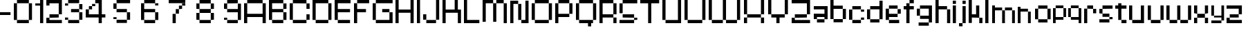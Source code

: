 SplineFontDB: 3.2
FontName: db-pixel
FullName: db-pixel
FamilyName: db-pixel
Weight: Regular
Copyright: Copyright (c) 2025, Daan Blom
UComments: "2025-2-25: Created with FontForge (http://fontforge.org)"
Version: 001.000
ItalicAngle: 0
UnderlinePosition: -100
UnderlineWidth: 50
Ascent: 800
Descent: 200
InvalidEm: 0
LayerCount: 4
Layer: 0 0 "Back" 1
Layer: 1 0 "Fore" 0
Layer: 2 0 "Back 2" 1
Layer: 3 0 "Back 3" 1
XUID: [1021 431 -2077390932 1742003]
StyleMap: 0x0000
FSType: 0
OS2Version: 0
OS2_WeightWidthSlopeOnly: 0
OS2_UseTypoMetrics: 1
CreationTime: 1740490270
ModificationTime: 1740936410
OS2TypoAscent: 0
OS2TypoAOffset: 1
OS2TypoDescent: 0
OS2TypoDOffset: 1
OS2TypoLinegap: 90
OS2WinAscent: 0
OS2WinAOffset: 1
OS2WinDescent: 0
OS2WinDOffset: 1
HheadAscent: 0
HheadAOffset: 1
HheadDescent: 0
HheadDOffset: 1
OS2Vendor: 'PfEd'
MarkAttachClasses: 1
DEI: 91125
Encoding: ISO8859-1
UnicodeInterp: none
NameList: AGL For New Fonts
DisplaySize: -48
AntiAlias: 1
FitToEm: 0
WinInfo: 0 77 23
BeginPrivate: 0
EndPrivate
BeginChars: 256 65

StartChar: a
Encoding: 97 97 0
Width: 607
Flags: W
HStem: 1.84277 118.38<114.612 385.815> 120.223 198.579<0 114.611> 200.422 118.38<114.611 385.816> 484.789 118.381<0 385.816>
VStem: 0 114.611<120.223 200.422> 385.816 114.609<120.286 200.422 318.802 484.789 603.17 603.231>
LayerCount: 4
Fore
SplineSet
385.81640625 603.231445312 m 1x3c
 500.42578125 603.231445312 l 1
 500.42578125 120.286132812 l 1
 385.81640625 120.286132812 l 1
 385.81640625 200.421875 l 1
 114.611328125 200.421875 l 1x3c
 114.611328125 120.22265625 l 1
 0 120.22265625 l 1
 0 318.801757812 l 1
 114.611328125 318.801757812 l 1x5c
 385.81640625 318.801757812 l 1
 385.81640625 484.7890625 l 1
 0 484.7890625 l 1
 0 603.169921875 l 1
 385.81640625 603.169921875 l 1
 385.81640625 603.231445312 l 1x3c
114.612304688 120.22265625 m 1x9c
 385.815429688 120.22265625 l 1
 385.815429688 1.8427734375 l 1
 114.612304688 1.8427734375 l 1
 114.612304688 120.22265625 l 1x9c
EndSplineSet
Validated: 1
EndChar

StartChar: b
Encoding: 98 98 1
Width: 665
Flags: W
HStem: 2.02734 118.133<114.557 447.765> 483.961 118.133<114.491 447.765> 780.768 20G<0.120117 114.491>
VStem: 0.120117 114.371<120.223 483.961 602.094 800.768> 447.765 114.369<120.223 483.898>
LayerCount: 4
Fore
SplineSet
0.1201171875 800.767578125 m 1
 114.491210938 800.767578125 l 1
 114.491210938 602.09375 l 1
 447.764648438 602.09375 l 1
 447.764648438 483.9609375 l 1
 114.491210938 483.9609375 l 1
 114.491210938 120.22265625 l 1
 0.1201171875 120.22265625 l 1
 0.1201171875 800.767578125 l 1
447.764648438 483.8984375 m 1
 562.133789062 483.8984375 l 1
 562.133789062 120.22265625 l 1
 447.764648438 120.22265625 l 1
 447.764648438 483.8984375 l 1
114.556640625 120.16015625 m 1
 447.764648438 120.16015625 l 1
 447.764648438 2.02734375 l 1
 114.556640625 2.02734375 l 1
 114.556640625 120.16015625 l 1
EndSplineSet
Validated: 1
EndChar

StartChar: c
Encoding: 99 99 2
Width: 658
Flags: W
HStem: 0 118.294<118 430.358> 118.355 80.998<430.358 544.884> 402.328 80.2012<430.358 544.884> 482.592 118.169<118 430.358>
VStem: -0.166992 118.168<118.356 482.529> 118 312.358<0 118.294 482.592 600.761> 430.358 114.525<118.355 199.354 402.328 482.529>
LayerCount: 4
Fore
SplineSet
430.358398438 482.529296875 m 5xf2
 544.883789062 482.529296875 l 5
 544.883789062 402.328125 l 5
 430.358398438 402.328125 l 5
 430.358398438 482.529296875 l 5xf2
430.358398438 199.353515625 m 5
 544.883789062 199.353515625 l 5
 544.883789062 118.35546875 l 5
 430.358398438 118.35546875 l 5
 430.358398438 199.353515625 l 5
-0.1669921875 118.356445312 m 5xf8
 -0.1669921875 482.529296875 l 5
 118.000976562 482.529296875 l 5
 118.000976562 118.356445312 l 5
 -0.1669921875 118.356445312 l 5xf8
118 0 m 5xf4
 118 118.293945312 l 5
 430.358398438 118.293945312 l 5
 430.358398438 0 l 5
 118 0 l 5xf4
118 482.591796875 m 5
 118 600.760742188 l 5
 430.358398438 600.760742188 l 5
 430.358398438 482.591796875 l 5
 118 482.591796875 l 5
EndSplineSet
Validated: 1
EndChar

StartChar: d
Encoding: 100 100 3
Width: 669
Flags: W
LayerCount: 4
Fore
SplineSet
448.532226562 800 m 1
 563.055664062 800 l 1
 563.055664062 118.530273438 l 1
 448.532226562 118.530273438 l 1
 448.532226562 482.763671875 l 1
 114.522460938 482.763671875 l 1
 114.522460938 601.064453125 l 1
 448.532226562 601.064453125 l 1
 448.532226562 800 l 1
114.522460938 482.763671875 m 1
 114.522460938 118.530273438 l 1
 0 118.530273438 l 1
 0 482.763671875 l 1
 114.522460938 482.763671875 l 1
114.522460938 118.461914062 m 1
 448.532226562 118.461914062 l 1
 448.532226562 0.1611328125 l 1
 114.522460938 0.1611328125 l 1
 114.522460938 118.461914062 l 1
EndSplineSet
Validated: 5
EndChar

StartChar: e
Encoding: 101 101 4
Width: 651
Flags: W
HStem: 0.000976562 118.398<118.262 488.194> 198.531 118.535<118.262 430.886> 317.066 165.867<430.886 545.503> 483.002 118.262<118.262 430.886>
VStem: 0 118.262<118.468 198.531 317.066 483.002> 430.886 114.617<317.066 482.934>
LayerCount: 4
Fore
SplineSet
118.26171875 601.263671875 m 1x9c
 430.885742188 601.263671875 l 1
 430.885742188 483.001953125 l 1
 118.26171875 483.001953125 l 1
 118.26171875 601.263671875 l 1x9c
118.26171875 483.001953125 m 1
 118.26171875 317.06640625 l 1
 430.885742188 317.06640625 l 1
 430.885742188 198.53125 l 1
 118.26171875 198.53125 l 1xdc
 118.26171875 118.467773438 l 1
 0 118.467773438 l 1
 0 483.001953125 l 1
 118.26171875 483.001953125 l 1
430.885742188 317.06640625 m 1
 430.885742188 482.93359375 l 1
 545.502929688 482.93359375 l 1
 545.502929688 317.06640625 l 1xbc
 430.885742188 317.06640625 l 1
118.26171875 118.399414062 m 1
 488.194335938 118.399414062 l 1
 488.194335938 0.0009765625 l 1
 118.26171875 0.0009765625 l 1
 118.26171875 118.399414062 l 1
EndSplineSet
Validated: 5
EndChar

StartChar: f
Encoding: 102 102 5
Width: 475
Flags: W
HStem: 0.000976562 21G<96.5908 211.114> 0.000976562 21G<96.5908 211.114> 482.555 118.292<0 367.062> 681.434 118.566<211.114 367.062>
VStem: 96.5908 114.523<0.000976562 681.434> 211.114 155.948<681.434 800>
LayerCount: 4
Fore
SplineSet
96.5908203125 0.0009765625 m 1xb8
 96.5908203125 681.43359375 l 1
 211.114257812 681.43359375 l 1
 211.114257812 0.0009765625 l 1
 96.5908203125 0.0009765625 l 1xb8
-0 600.846679688 m 1
 367.0625 600.846679688 l 1
 367.0625 482.5546875 l 1x34
 -0 482.5546875 l 1
 -0 600.846679688 l 1
211.114257812 800 m 1
 367.0625 800 l 1
 367.0625 681.43359375 l 1x34
 211.114257812 681.43359375 l 1x38
 211.114257812 800 l 1
EndSplineSet
Validated: 5
EndChar

StartChar: g
Encoding: 103 103 6
Width: 679
Flags: W
HStem: -115.64 117.898<65.374 433.762> 120.562 118.374<116.32 436.528> 483.24 117.899<114.144 433.761>
VStem: 0 114.144<238.936 483.24> 433.762 114.144<2.25879 120.562 238.936 601.264> 433.762 2.7666<120.562 238.936>
LayerCount: 4
Fore
SplineSet
433.76171875 2.2587890625 m 1xf8
 433.76171875 601.263671875 l 1
 547.905273438 601.263671875 l 1
 547.905273438 2.2587890625 l 1
 433.76171875 2.2587890625 l 1xf8
65.3740234375 -115.639648438 m 1
 65.3740234375 2.2587890625 l 1
 433.76171875 2.2587890625 l 1xf8
 433.76171875 -115.639648438 l 1xf4
 65.3740234375 -115.639648438 l 1
0 483.240234375 m 1
 114.143554688 483.240234375 l 1
 114.143554688 238.935546875 l 1
 0 238.935546875 l 1
 0 483.240234375 l 1
114.143554688 483.240234375 m 1
 114.143554688 601.139648438 l 1
 433.760742188 601.139648438 l 1
 433.760742188 483.240234375 l 1
 114.143554688 483.240234375 l 1
116.3203125 120.561523438 m 1
 116.3203125 238.935546875 l 1
 436.528320312 238.935546875 l 1
 436.528320312 120.561523438 l 1xf4
 116.3203125 120.561523438 l 1
EndSplineSet
Validated: 5
EndChar

StartChar: h
Encoding: 104 104 7
Width: 635
Flags: W
HStem: 0.000976562 21G<0 114.559 418.812 533.348> 0.000976562 21G<0 114.559 418.812 533.348> 482.659 118.314<114.559 418.812> 780 20G<0 114.559>
VStem: 0 114.559<0.000976562 482.659 600.974 800> 418.812 114.536<0.000976562 482.659>
LayerCount: 4
Fore
SplineSet
0 800 m 1xbc
 114.55859375 800 l 1
 114.55859375 600.973632812 l 1
 418.811523438 600.973632812 l 1
 418.811523438 482.727539062 l 1
 533.34765625 482.727539062 l 1
 533.34765625 0.0009765625 l 1
 418.811523438 0.0009765625 l 1
 418.811523438 482.659179688 l 1
 114.55859375 482.659179688 l 1
 114.55859375 0.0009765625 l 1
 0 0.0009765625 l 1
 0 800 l 1xbc
EndSplineSet
Validated: 1
EndChar

StartChar: i
Encoding: 105 105 8
Width: 236
Flags: W
HStem: 0.000976562 21G<0 114.541> 0.000976562 21G<0 114.541> 581.092 20G<0 114.541> 681.565 117.645<0 114.541>
VStem: -0 114.541<0.000976562 601.092 681.565 799.21>
LayerCount: 4
Fore
SplineSet
-0 0.0009765625 m 1xb8
 -0 601.091796875 l 1
 114.541015625 601.091796875 l 1
 114.541015625 0.0009765625 l 1
 -0 0.0009765625 l 1xb8
-0 681.565429688 m 1
 -0 799.209960938 l 1
 114.541015625 799.209960938 l 1
 114.541015625 681.565429688 l 1
 -0 681.565429688 l 1
EndSplineSet
Validated: 1
EndChar

StartChar: j
Encoding: 106 106 9
Width: 360
Flags: W
HStem: -116.187 115.642<0.432617 127.997> -0.544922 21G<127.997 242.538> -0.544922 21G<127.997 242.538> 580.545 20G<127.997 242.538> 681.02 118.435<127.997 242.538>
VStem: 0.432617 127.564<-116.187 -0.544922> 127.997 114.541<-0.544922 600.545 681.02 799.454>
LayerCount: 4
Fore
SplineSet
127.997070312 -0.544921875 m 1x9c
 127.997070312 600.544921875 l 1
 242.538085938 600.544921875 l 1
 242.538085938 -0.544921875 l 1x5a
 127.997070312 -0.544921875 l 1x9c
127.997070312 681.01953125 m 1
 127.997070312 799.454101562 l 1
 242.538085938 799.454101562 l 1
 242.538085938 681.01953125 l 1
 127.997070312 681.01953125 l 1
0.4326171875 -116.186523438 m 1x9c
 0.4326171875 -0.544921875 l 1
 127.997070312 -0.544921875 l 1
 127.997070312 -116.186523438 l 1
 0.4326171875 -116.186523438 l 1x9c
EndSplineSet
Validated: 5
EndChar

StartChar: n
Encoding: 110 110 10
Width: 618
InSpiro: 1
Flags: W
HStem: 0.000976562 21G<0 101.268 369.44 470.708> 0.000976562 21G<0 101.268 369.44 470.708> 426.76 104.607<101.268 369.44> 582.566 20G<0 101.268>
VStem: -0 101.268<0.000976562 426.76 531.367 602.566> 369.44 101.268<0.000976562 425.634>
LayerCount: 4
Fore
SplineSet
-0 602.56640625 m 1xbc
 101.267578125 602.56640625 l 1
 101.267578125 531.3671875 l 1
 369.440429688 531.3671875 l 1
 369.440429688 426.759765625 l 1
 101.267578125 426.759765625 l 1
 101.267578125 0.0009765625 l 1
 -0 0.0009765625 l 1
 -0 602.56640625 l 1xbc
  Spiro
    -0 602.566 v
    101.268 602.566 v
    101.268 531.367 v
    369.44 531.367 v
    369.44 426.76 v
    101.268 426.76 v
    101.268 0.000976562 v
    -0 0.000976562 v
    0 0 z
  EndSpiro
369.440429688 425.633789062 m 1
 470.708007812 425.633789062 l 1
 470.708007812 0.0009765625 l 1
 369.440429688 0.0009765625 l 1
 369.440429688 425.633789062 l 1
  Spiro
    369.44 425.634 v
    470.708 425.634 v
    470.708 0.000976562 v
    369.44 0.000976562 v
    0 0 z
  EndSpiro
EndSplineSet
Validated: 1
EndChar

StartChar: k
Encoding: 107 107 11
Width: 610
Flags: W
HStem: -0 198.524<383.382 497.972> 198.524 118.411<114.583 268.792> 581.264 20G<268.792 383.382> 780.467 20G<0 114.583>
VStem: -0 114.583<0.0205078 198.524 316.936 800.467> 268.792 114.59<316.936 601.264> 383.382 114.59<0 198.524>
LayerCount: 4
Fore
SplineSet
-0 800.466796875 m 1x7a
 114.583007812 800.466796875 l 1
 114.583007812 316.935546875 l 1
 268.791992188 316.935546875 l 1
 268.791992188 601.263671875 l 1
 383.381835938 601.263671875 l 1
 383.381835938 316.935546875 l 1x7c
 383.381835938 198.524414062 l 1xba
 114.583007812 198.524414062 l 1
 114.583007812 0.0205078125 l 1
 -0 0.0205078125 l 1
 -0 800.466796875 l 1x7a
383.381835938 198.524414062 m 1xba
 497.971679688 198.524414062 l 1
 497.971679688 -0 l 1
 383.381835938 -0 l 1
 383.381835938 198.524414062 l 1xba
EndSplineSet
Validated: 5
EndChar

StartChar: l
Encoding: 108 108 12
Width: 246
Flags: W
HStem: 0.000976562 21G<0 114.541> 0.000976562 21G<0 114.541> 780 20G<0 114.541>
VStem: -0 114.541<0.000976562 800>
LayerCount: 4
Fore
SplineSet
-0 0.0009765625 m 1xb0
 -0 800 l 1
 114.541015625 800 l 1
 114.541015625 0.0009765625 l 1
 -0 0.0009765625 l 1xb0
EndSplineSet
Validated: 1
EndChar

StartChar: m
Encoding: 109 109 13
Width: 923
Flags: W
HStem: -0.849609 21G<0 101.188 360.385 461.574 719.724 820.913> -0.849609 21G<0 101.188 360.385 461.574 719.724 820.913> 425.595 104.525<101.188 360.385 461.574 719.724> 581.264 20G<0 101.188>
VStem: -0 101.188<-0.849609 425.595 530.12 601.264> 360.385 101.189<-0.849609 425.595> 719.724 101.189<-0.849609 425.595>
LayerCount: 4
Fore
SplineSet
-0 601.263671875 m 1xbe
 101.188476562 601.263671875 l 1
 101.188476562 530.120117188 l 1
 360.384765625 530.120117188 l 1
 360.384765625 425.594726562 l 1
 101.188476562 425.594726562 l 1
 101.188476562 -0.849609375 l 1
 -0 -0.849609375 l 1
 -0 601.263671875 l 1xbe
360.384765625 425.594726562 m 1
 461.57421875 425.594726562 l 1
 461.57421875 -0.849609375 l 1
 360.384765625 -0.849609375 l 1
 360.384765625 425.594726562 l 1
461.57421875 425.594726562 m 1
 461.57421875 530.120117188 l 1
 719.723632812 530.120117188 l 1
 719.723632812 425.594726562 l 1
 461.57421875 425.594726562 l 1
719.723632812 425.594726562 m 1
 820.913085938 425.594726562 l 1
 820.913085938 -0.849609375 l 1
 719.723632812 -0.849609375 l 1
 719.723632812 425.594726562 l 1
EndSplineSet
Validated: 5
EndChar

StartChar: o
Encoding: 111 111 14
Width: 653
Flags: W
HStem: 1.42188 118.102<114.341 449.676> 483.166 118.102<114.334 449.676>
VStem: 0.000976562 114.34<119.523 483.166> 114.334 335.342<1.42188 119.521 483.166 601.268> 449.681 114.34<119.521 483.166>
LayerCount: 4
Fore
SplineSet
0.0009765625 119.521484375 m 1xe8
 0.0009765625 483.166015625 l 1
 114.340820312 483.166015625 l 1
 114.340820312 119.521484375 l 1
 0.0009765625 119.521484375 l 1xe8
449.680664062 119.521484375 m 1
 449.680664062 483.166015625 l 1
 564.020507812 483.166015625 l 1
 564.020507812 119.521484375 l 1
 449.680664062 119.521484375 l 1
114.333984375 601.267578125 m 1xd8
 449.67578125 601.267578125 l 1
 449.67578125 483.166015625 l 1
 114.333984375 483.166015625 l 1
 114.333984375 601.267578125 l 1xd8
114.333984375 119.5234375 m 1
 449.67578125 119.5234375 l 1
 449.67578125 1.421875 l 1
 114.333984375 1.421875 l 1
 114.333984375 119.5234375 l 1
EndSplineSet
Validated: 5
EndChar

StartChar: p
Encoding: 112 112 15
Width: 554
Flags: W
HStem: 0.000976562 21G<0 95.7334> 0.000976562 21G<0 95.7334> 98.9951 98.8906<95.7334 376.815> 502.373 98.8906<96.0361 376.815>
VStem: -0 95.7334<0.000976562 98.9951 197.886 502.373> 376.815 95.7393<197.886 502.373>
LayerCount: 4
Fore
SplineSet
96.0361328125 601.263671875 m 1x3c
 376.815429688 601.263671875 l 1
 376.815429688 502.373046875 l 1
 96.0361328125 502.373046875 l 1
 96.0361328125 601.263671875 l 1x3c
376.815429688 502.373046875 m 1
 472.5546875 502.373046875 l 1
 472.5546875 197.885742188 l 1
 376.815429688 197.885742188 l 1
 376.815429688 502.373046875 l 1
376.815429688 197.885742188 m 1
 376.815429688 98.9951171875 l 1
 95.7333984375 98.9951171875 l 1
 95.7333984375 0.0009765625 l 1
 -0 0.0009765625 l 1xbc
 -0 502.373046875 l 1
 95.7333984375 502.373046875 l 1
 95.7333984375 197.885742188 l 1
 376.815429688 197.885742188 l 1
EndSplineSet
Validated: 5
EndChar

StartChar: q
Encoding: 113 113 16
Width: 582
Flags: W
HStem: 0.000976562 21G<376.526 472.264> 0.000976562 21G<376.526 472.264> 98.9941 98.8896<95.7314 376.526> 502.369 98.8945<95.7314 376.526>
VStem: -0 95.7314<197.884 502.369> 376.526 95.7373<0.000976562 98.9941 197.884 502.369>
LayerCount: 4
Fore
SplineSet
95.7314453125 601.263671875 m 1x3c
 376.526367188 601.263671875 l 1
 376.526367188 502.369140625 l 1
 95.7314453125 502.369140625 l 1
 95.7314453125 601.263671875 l 1x3c
376.526367188 502.369140625 m 1
 472.263671875 502.369140625 l 1
 472.263671875 0.0009765625 l 1
 376.526367188 0.0009765625 l 1xbc
 376.526367188 98.994140625 l 1
 95.7314453125 98.994140625 l 1
 95.7314453125 197.883789062 l 1
 376.526367188 197.883789062 l 1
 376.526367188 502.369140625 l 1
95.7314453125 197.883789062 m 1
 -0 197.883789062 l 1
 -0 502.369140625 l 1
 95.7314453125 502.369140625 l 1
 95.7314453125 197.883789062 l 1
EndSplineSet
Validated: 5
EndChar

StartChar: r
Encoding: 114 114 17
Width: 549
Flags: W
HStem: 0.000976562 21G<0 112.822> 0.000976562 21G<0 112.822> 321.304 163.416<323.615 436.438> 484.72 116.544<112.822 323.615>
VStem: -0 112.822<0.000976562 484.72> 323.615 112.822<321.304 484.72>
LayerCount: 4
Fore
SplineSet
112.822265625 601.263671875 m 1x1c
 323.615234375 601.263671875 l 1x1c
 323.615234375 484.719726562 l 1x2c
 112.822265625 484.719726562 l 1
 112.822265625 601.263671875 l 1x1c
323.615234375 484.719726562 m 1x2c
 436.4375 484.719726562 l 1
 436.4375 321.303710938 l 1
 323.615234375 321.303710938 l 1
 323.615234375 484.719726562 l 1x2c
112.822265625 484.719726562 m 1x9c
 112.822265625 0.0009765625 l 1
 -0 0.0009765625 l 1
 -0 484.719726562 l 1
 112.822265625 484.719726562 l 1x9c
EndSplineSet
Validated: 5
EndChar

StartChar: s
Encoding: 115 115 18
Width: 580
Flags: W
HStem: 1.6084 117.994<0 363.756> 119.603 79.876<363.756 478.075> 199.547 118.068<114.318 363.735> 317.615 165.565<0 114.318> 483.181 118.083<114.318 478.075>
VStem: -0 114.318<317.615 483.181> 363.756 114.319<119.603 199.479>
LayerCount: 4
Fore
SplineSet
114.318359375 601.263671875 m 1x0e
 478.075195312 601.263671875 l 1
 478.075195312 483.180664062 l 1x0e
 114.318359375 483.180664062 l 1x16
 114.318359375 601.263671875 l 1x0e
114.318359375 483.180664062 m 1x16
 114.318359375 317.615234375 l 1x26
 -0 317.615234375 l 1
 -0 483.180664062 l 1
 114.318359375 483.180664062 l 1x16
114.318359375 317.615234375 m 1
 363.735351562 317.615234375 l 1
 363.735351562 199.546875 l 1
 114.318359375 199.546875 l 1
 114.318359375 317.615234375 l 1
363.755859375 199.478515625 m 1x46
 478.075195312 199.478515625 l 1
 478.075195312 119.602539062 l 1x46
 363.755859375 119.602539062 l 1x86
 363.755859375 199.478515625 l 1x46
363.755859375 119.602539062 m 1x86
 363.755859375 1.6083984375 l 1
 -0 1.6083984375 l 1
 -0 119.602539062 l 1
 363.755859375 119.602539062 l 1x86
EndSplineSet
Validated: 5
EndChar

StartChar: t
Encoding: 116 116 19
Width: 506
Flags: W
HStem: 0.000976562 118.311<223.188 405.554> 482.865 118.398<0 107.563 222.182 405.554>
VStem: 107.563 114.618<118.312 482.865 601.264 681.854> 223.188 182.365<0.000976562 118.312>
LayerCount: 4
Fore
SplineSet
107.563476562 681.853515625 m 1
 222.181640625 681.853515625 l 1
 222.181640625 601.263671875 l 1
 405.553710938 601.263671875 l 1
 405.553710938 482.865234375 l 1
 222.181640625 482.865234375 l 1
 222.181640625 118.311523438 l 1
 107.563476562 118.311523438 l 1
 107.563476562 482.865234375 l 1
 -0 482.865234375 l 1
 -0 601.263671875 l 1
 107.563476562 601.263671875 l 1
 107.563476562 681.853515625 l 1
223.188476562 118.311523438 m 1
 405.553710938 118.311523438 l 1
 405.553710938 0.0009765625 l 1
 223.188476562 0.0009765625 l 1
 223.188476562 118.311523438 l 1
EndSplineSet
Validated: 1
EndChar

StartChar: u
Encoding: 117 117 20
Width: 679
Flags: W
HStem: 0.000976562 118.449<114.581 426.506> 581.264 20G<0 114.581 426.506 541.087>
VStem: -0 114.581<118.45 601.264> 426.506 114.581<118.45 601.264>
LayerCount: 4
Fore
SplineSet
-0 601.263671875 m 1
 114.581054688 601.263671875 l 1
 114.581054688 118.450195312 l 1
 426.505859375 118.450195312 l 1
 426.505859375 601.263671875 l 1
 541.086914062 601.263671875 l 1
 541.086914062 0.0009765625 l 1
 526.708007812 0.0009765625 l 1
 114.573242188 0.0009765625 l 1
 114.573242188 118.4296875 l 1
 -0 118.4296875 l 1
 -0 601.263671875 l 1
EndSplineSet
Validated: 1
EndChar

StartChar: v
Encoding: 118 118 21
Width: 678
Flags: W
HStem: 0.000976562 118.307<114.436 460.123> 581.264 20G<460.123 574.565>
VStem: -0 114.436<118.308 600.149> 460.123 114.442<118.308 601.264>
LayerCount: 4
Fore
SplineSet
460.123046875 601.263671875 m 1
 574.565429688 601.263671875 l 1
 574.565429688 118.307617188 l 1
 460.123046875 118.307617188 l 1
 460.123046875 601.263671875 l 1
460.123046875 118.307617188 m 1
 460.123046875 0.0009765625 l 1
 114.435546875 0.0009765625 l 1
 114.435546875 118.307617188 l 1
 460.123046875 118.307617188 l 1
114.435546875 118.307617188 m 1
 -0 118.307617188 l 1
 -0 600.149414062 l 1
 114.435546875 600.149414062 l 1
 114.435546875 118.307617188 l 1
EndSplineSet
Validated: 5
EndChar

StartChar: w
Encoding: 119 119 22
Width: 1008
Flags: W
HStem: 0.000976562 118.449<114.581 390.163 504.744 781.031> 581.606 20G<0 114.581 390.163 504.744 781.031 895.612>
VStem: -0 114.581<118.45 601.606> 390.163 114.581<118.45 600.874> 781.031 114.581<118.45 601.264>
LayerCount: 4
Fore
SplineSet
-0 601.606445312 m 1
 114.581054688 601.606445312 l 1
 114.581054688 118.450195312 l 1
 390.163085938 118.450195312 l 1
 390.163085938 0.0009765625 l 1
 114.581054688 0.0009765625 l 1
 114.581054688 118.040039062 l 1
 -0 118.040039062 l 1
 -0 601.606445312 l 1
390.163085938 118.450195312 m 1
 390.163085938 600.874023438 l 1
 504.744140625 600.874023438 l 1
 504.744140625 118.450195312 l 1
 781.03125 118.450195312 l 1
 781.03125 0.0009765625 l 1
 504.55859375 0.0009765625 l 1
 504.55859375 118.450195312 l 1
 390.163085938 118.450195312 l 1
781.03125 118.450195312 m 1
 781.03125 601.263671875 l 1
 895.612304688 601.263671875 l 1
 895.612304688 118.450195312 l 1
 781.03125 118.450195312 l 1
EndSplineSet
Validated: 5
EndChar

StartChar: x
Encoding: 120 120 23
Width: 615
Flags: W
HStem: 0.000976562 198.407<0 114.765 391.725 506.489> 198.408 118.667<114.765 391.725> 317.075 284.188<0 114.765 391.725 506.489>
VStem: -0 114.765<0.000976562 198.408 317.075 601.264> 391.725 114.765<0.000976562 198.408 317.075 601.264>
LayerCount: 4
Fore
SplineSet
-0 601.263671875 m 1x38
 114.764648438 601.263671875 l 1x38
 114.764648438 317.075195312 l 1x58
 -0 317.075195312 l 1
 -0 601.263671875 l 1x38
114.764648438 317.075195312 m 1x58
 391.724609375 317.075195312 l 1x58
 391.724609375 198.408203125 l 1
 114.764648438 198.408203125 l 1x98
 114.764648438 317.075195312 l 1x58
391.724609375 317.075195312 m 1
 391.724609375 601.263671875 l 1
 506.489257812 601.263671875 l 1
 506.489257812 317.075195312 l 1x38
 391.724609375 317.075195312 l 1
391.724609375 198.408203125 m 1x98
 506.489257812 198.408203125 l 1
 506.489257812 0.0009765625 l 1
 391.724609375 0.0009765625 l 1
 391.724609375 198.408203125 l 1x98
114.764648438 198.408203125 m 1
 114.764648438 0.0009765625 l 1
 -0 0.0009765625 l 1
 -0 198.408203125 l 1
 114.764648438 198.408203125 l 1
EndSplineSet
Validated: 5
EndChar

StartChar: y
Encoding: 121 121 24
Width: 548
Flags: W
HStem: 0.000976562 98.9746<0 363.594> 197.983 66.9521<95.7969 363.594> 581.264 20G<0 95.7969 363.594 459.385>
VStem: -0 95.7969<264.936 601.264> 363.594 95.791<98.9756 197.983 264.936 601.264>
LayerCount: 4
Fore
SplineSet
-0 601.263671875 m 1
 95.796875 601.263671875 l 1
 95.796875 264.935546875 l 1
 363.59375 264.935546875 l 1
 363.59375 601.263671875 l 1
 459.384765625 601.263671875 l 1
 459.384765625 98.9755859375 l 1
 363.59375 98.9755859375 l 1
 363.59375 197.983398438 l 1
 95.796875 197.983398438 l 1
 95.796875 264.918945312 l 1
 -0 264.918945312 l 1
 -0 601.263671875 l 1
363.59375 98.9755859375 m 1
 363.59375 0.0009765625 l 1
 -0 0.0009765625 l 1
 -0 98.9755859375 l 1
 363.59375 98.9755859375 l 1
EndSplineSet
Validated: 5
EndChar

StartChar: z
Encoding: 122 122 25
Width: 661
Flags: W
HStem: 0.000976562 198.235<0 114.672> 0.000976562 118.112<114.672 553.022> 198.305 118.428<114.692 439.214> 482.816 118.447<0 439.193>
VStem: -0 114.672<118.113 198.236> 439.193 114.693<316.76 482.816>
LayerCount: 4
Fore
SplineSet
-0 601.263671875 m 1x3c
 553.866210938 601.263671875 l 1
 553.866210938 482.81640625 l 1
 553.88671875 482.81640625 l 1
 553.88671875 316.759765625 l 1
 439.193359375 316.759765625 l 1
 439.193359375 482.81640625 l 1
 -0 482.81640625 l 1
 -0 601.263671875 l 1x3c
114.692382812 316.732421875 m 1
 439.213867188 316.732421875 l 1
 439.213867188 198.3046875 l 1
 114.692382812 198.3046875 l 1
 114.692382812 316.732421875 l 1
-0 198.236328125 m 1xbc
 114.671875 198.236328125 l 1xbc
 114.671875 118.11328125 l 1
 553.022460938 118.11328125 l 1
 553.022460938 0.0009765625 l 1x7c
 -0 0.0009765625 l 1xbc
 -0 118.11328125 l 1x7c
 -0 198.236328125 l 1xbc
EndSplineSet
Validated: 1
EndChar

StartChar: space
Encoding: 32 32 26
Width: 396
Flags: W
LayerCount: 4
Fore
Validated: 1
EndChar

StartChar: uni0080
Encoding: 128 128 27
Width: 1000
Flags: W
LayerCount: 4
Fore
Validated: 1
EndChar

StartChar: hyphen
Encoding: 45 45 28
Width: 496
Flags: W
HStem: 275.18 102.832<0 380.203>
LayerCount: 4
Fore
SplineSet
-0 275.1796875 m 1
 -0 378.01171875 l 1
 380.203125 378.01171875 l 1
 380.203125 275.1796875 l 1
 -0 275.1796875 l 1
EndSplineSet
Validated: 1
EndChar

StartChar: A
Encoding: 65 65 29
Width: 900
Flags: W
HStem: 0.000976562 21G<0 114.543 670.774 785.316> 0.000976562 21G<0 114.543 670.774 785.316> 198.379 118.435<114.543 670.774> 681.565 118.435<114.543 670.774>
VStem: 0 114.543<0.000976562 198.379 316.813 681.565> 670.774 114.542<0.000976562 198.379 316.813 681.565>
LayerCount: 4
Fore
SplineSet
114.54296875 800 m 1x3c
 670.774414062 800 l 1
 670.774414062 681.565429688 l 1
 114.54296875 681.565429688 l 1
 114.54296875 800 l 1x3c
670.774414062 681.565429688 m 1
 785.31640625 681.565429688 l 1
 785.31640625 0.0009765625 l 1
 670.774414062 0.0009765625 l 1
 670.774414062 198.37890625 l 1
 114.54296875 198.37890625 l 1
 114.54296875 0.0009765625 l 1
 0 0.0009765625 l 1xbc
 0 681.565429688 l 1
 114.54296875 681.565429688 l 1
 114.54296875 316.813476562 l 1
 670.774414062 316.813476562 l 1
 670.774414062 681.565429688 l 1
EndSplineSet
Validated: 5
EndChar

StartChar: B
Encoding: 66 66 30
Width: 750
Flags: W
HStem: 0.000976562 118.412<114.542 518.673> 364.274 118.436<114.542 518.833> 482.71 198.855<518.855 633.397> 681.565 118.435<114.542 518.833>
VStem: 0 114.542<118.413 364.274 482.71 681.565> 518.833 114.564<118.413 364.274 482.71 681.565>
LayerCount: 4
Fore
SplineSet
0 800 m 1xdc
 518.85546875 800 l 1xdc
 518.85546875 681.565429688 l 1
 633.397460938 681.565429688 l 1
 633.397460938 482.709960938 l 1xac
 518.833007812 482.709960938 l 1
 518.833007812 681.565429688 l 1
 114.541992188 681.565429688 l 1
 114.541992188 482.709960938 l 1
 518.833007812 482.709960938 l 1
 518.833007812 364.274414062 l 1
 114.541992188 364.274414062 l 1
 114.541992188 118.413085938 l 1
 0 118.413085938 l 1
 0 681.565429688 l 1
 0 800 l 1xdc
518.833007812 364.274414062 m 1
 633.397460938 364.274414062 l 1
 633.397460938 118.413085938 l 1
 518.833007812 118.413085938 l 1
 518.833007812 364.274414062 l 1
114.541992188 118.413085938 m 1
 518.672851562 118.413085938 l 1
 518.672851562 0.0009765625 l 1
 114.541992188 0.0009765625 l 1
 114.541992188 118.413085938 l 1
EndSplineSet
Validated: 5
EndChar

StartChar: C
Encoding: 67 67 31
Width: 835
Flags: W
HStem: 0.000976562 118.509<114.525 606.314> 118.51 198.441<606.314 720.841> 482.755 198.827<606.314 720.841> 681.582 118.418<114.525 606.314>
VStem: 0 114.525<118.51 681.582> 606.314 114.526<118.51 316.951 482.755 681.582>
LayerCount: 4
Fore
SplineSet
114.525390625 800 m 1x1c
 606.314453125 800 l 1x1c
 606.314453125 681.58203125 l 1x2c
 114.525390625 681.58203125 l 1
 114.525390625 800 l 1x1c
606.314453125 681.58203125 m 1x2c
 720.840820312 681.58203125 l 1
 720.840820312 482.754882812 l 1
 606.314453125 482.754882812 l 1
 606.314453125 681.58203125 l 1x2c
114.525390625 681.58203125 m 1x5c
 114.525390625 118.509765625 l 1x9c
 0 118.509765625 l 1
 0 681.58203125 l 1
 114.525390625 681.58203125 l 1x5c
114.525390625 118.509765625 m 1
 606.314453125 118.509765625 l 1
 606.314453125 0.0009765625 l 1
 114.525390625 0.0009765625 l 1
 114.525390625 118.509765625 l 1
606.314453125 118.509765625 m 1
 606.314453125 316.951171875 l 1
 720.840820312 316.951171875 l 1
 720.840820312 118.509765625 l 1x4c
 606.314453125 118.509765625 l 1
EndSplineSet
Validated: 5
EndChar

StartChar: V
Encoding: 86 86 32
Width: 869
Flags: W
HStem: 0.000976562 118.463<114.592 642.299> 780 20G<0 114.592 642.299 756.891>
VStem: 0 114.592<118.464 800> 642.299 114.592<118.464 800>
LayerCount: 4
Fore
SplineSet
0 800 m 1
 114.591796875 800 l 1
 114.591796875 118.463867188 l 1
 0 118.463867188 l 1
 0 800 l 1
114.591796875 118.463867188 m 1
 642.298828125 118.463867188 l 1
 642.298828125 0.0009765625 l 1
 114.591796875 0.0009765625 l 1
 114.591796875 118.463867188 l 1
642.298828125 118.463867188 m 1
 642.298828125 800 l 1
 756.890625 800 l 1
 756.890625 118.463867188 l 1
 642.298828125 118.463867188 l 1
EndSplineSet
Validated: 5
EndChar

StartChar: D
Encoding: 68 68 33
Width: 802
Flags: W
HStem: 0.000976562 118.412<114.542 570.914> 681.565 118.435<114.542 570.914>
VStem: 0 114.542<118.413 681.565> 570.914 114.542<118.413 681.565>
LayerCount: 4
Fore
SplineSet
0 800 m 1
 570.9140625 800 l 1
 570.9140625 681.565429688 l 1
 114.541992188 681.565429688 l 1
 114.541992188 118.413085938 l 1
 0 118.413085938 l 1
 0 681.565429688 l 1
 0 800 l 1
570.9140625 681.565429688 m 1
 685.456054688 681.565429688 l 1
 685.456054688 118.413085938 l 1
 570.9140625 118.413085938 l 1
 570.9140625 681.565429688 l 1
570.9140625 118.413085938 m 1
 570.9140625 0.0009765625 l 1
 114.541992188 0.0009765625 l 1
 114.541992188 118.413085938 l 1
 570.9140625 118.413085938 l 1
EndSplineSet
Validated: 5
EndChar

StartChar: E
Encoding: 69 69 34
Width: 691
Flags: W
HStem: 0.000976562 118.412<114.542 556.778> 364.457 118.435<114.542 556.778> 681.565 118.435<114.542 575.33>
VStem: 0 114.542<118.413 364.457 482.892 681.565>
LayerCount: 4
Fore
SplineSet
0 800 m 1
 81.30859375 800 l 1
 114.541992188 800 l 1
 575.330078125 800 l 1
 575.330078125 681.565429688 l 1
 114.541992188 681.565429688 l 1
 114.541992188 482.891601562 l 1
 556.778320312 482.891601562 l 1
 556.778320312 364.45703125 l 1
 114.541992188 364.45703125 l 1
 114.541992188 118.413085938 l 1
 0 118.413085938 l 1
 0 800 l 1
114.541992188 118.413085938 m 1
 556.778320312 118.413085938 l 1
 556.778320312 0.0009765625 l 1
 114.541992188 0.0009765625 l 1
 114.541992188 118.413085938 l 1
EndSplineSet
Validated: 5
EndChar

StartChar: F
Encoding: 70 70 35
Width: 664
Flags: W
HStem: 0.000976562 21G<0 114.542> 0.000976562 21G<0 114.542> 364.456 118.436<114.542 433.563> 681.565 118.435<114.542 548.105>
VStem: 0 114.542<0.000976562 364.456 482.892 681.565>
LayerCount: 4
Fore
SplineSet
114.541992188 800 m 1x38
 548.10546875 800 l 1
 548.10546875 681.565429688 l 1
 114.541992188 681.565429688 l 1
 114.541992188 800 l 1x38
114.541992188 681.565429688 m 1
 114.541992188 482.891601562 l 1
 433.563476562 482.891601562 l 1
 433.563476562 364.456054688 l 1
 114.541992188 364.456054688 l 1
 114.541992188 0.0009765625 l 1
 0 0.0009765625 l 1xb8
 0 681.565429688 l 1
 114.541992188 681.565429688 l 1
EndSplineSet
Validated: 5
EndChar

StartChar: G
Encoding: 71 71 36
Width: 837
Flags: W
HStem: 0.000976562 118.412<114.542 606.401> 364.274 118.435<345.63 606.401> 681.565 118.435<114.542 720.943>
VStem: 0 114.542<118.413 681.565> 606.401 114.542<118.413 364.274>
LayerCount: 4
Fore
SplineSet
114.541992188 800 m 1
 720.943359375 800 l 1
 720.943359375 681.565429688 l 1
 114.541992188 681.565429688 l 1
 114.541992188 800 l 1
114.541992188 681.565429688 m 1
 114.541992188 118.413085938 l 1
 0 118.413085938 l 1
 0 681.565429688 l 1
 114.541992188 681.565429688 l 1
114.541992188 118.413085938 m 1
 606.401367188 118.413085938 l 1
 606.401367188 364.274414062 l 1
 720.943359375 364.274414062 l 1
 720.943359375 118.413085938 l 1
 720.943359375 0.0009765625 l 1
 114.541992188 0.0009765625 l 1
 114.541992188 118.413085938 l 1
606.401367188 364.274414062 m 1
 345.629882812 364.274414062 l 1
 345.629882812 482.708984375 l 1
 606.401367188 482.708984375 l 1
 606.401367188 364.274414062 l 1
EndSplineSet
Validated: 5
EndChar

StartChar: H
Encoding: 72 72 37
Width: 774
Flags: W
HStem: 0.000976562 21G<0 114.393 543.661 658.054> 0.000976562 21G<0 114.393 543.661 658.054> 363.798 118.28<114.393 543.661> 780 20G<0 114.393 543.661 658.054>
VStem: 0 114.393<0.000976562 363.798 482.078 800> 543.661 114.393<0.000976562 363.798 482.078 800>
LayerCount: 4
Fore
SplineSet
0 800 m 1xbc
 114.392578125 800 l 1
 114.392578125 482.078125 l 1
 543.661132812 482.078125 l 1
 543.661132812 800 l 1
 658.053710938 800 l 1
 658.053710938 0.0009765625 l 1
 543.661132812 0.0009765625 l 1
 543.661132812 363.797851562 l 1
 114.392578125 363.797851562 l 1
 114.392578125 0.0009765625 l 1
 0 0.0009765625 l 1
 0 800 l 1xbc
EndSplineSet
Validated: 1
EndChar

StartChar: I
Encoding: 73 73 38
Width: 227
Flags: W
HStem: 0.000976562 21G<0 113.071> 0.000976562 21G<0 113.071> 780 20G<0 113.071>
VStem: -0 113.071<0.000976562 800>
LayerCount: 4
Fore
SplineSet
-0 0.0009765625 m 1xb0
 -0 800 l 1
 113.071289062 800 l 1
 113.071289062 0.0009765625 l 1
 -0 0.0009765625 l 1xb0
EndSplineSet
Validated: 1
EndChar

StartChar: J
Encoding: 74 74 39
Width: 693
Flags: W
HStem: 0.000976562 116.522<114.52 466.294> 118.39 198.361<0 114.52> 780 20G<466.294 580.837>
VStem: 0 114.52<118.39 316.751> 466.294 114.543<118.39 800>
LayerCount: 4
Fore
SplineSet
466.293945312 800 m 1
 580.836914062 800 l 1
 580.836914062 118.389648438 l 1
 466.293945312 118.389648438 l 1
 466.293945312 800 l 1
0 316.750976562 m 1
 114.51953125 316.750976562 l 1
 114.51953125 118.389648438 l 1
 0 118.389648438 l 1
 0 316.750976562 l 1
114.51953125 116.5234375 m 1
 466.293945312 116.5234375 l 1
 466.293945312 0.0009765625 l 1
 114.51953125 0.0009765625 l 1
 114.51953125 116.5234375 l 1
EndSplineSet
Validated: 1
EndChar

StartChar: K
Encoding: 75 75 40
Width: 783
Flags: W
HStem: 0.000976562 21G<0 114.221> 0.000976562 21G<0 114.221> 364.454 118.103<114.221 440.448> 780 20G<440.448 554.669>
VStem: 0 114.221<0.000976562 364.454 482.557 798.797> 440.448 114.221<482.557 800> 554.669 114.221<1.2041 364.454>
LayerCount: 4
Fore
SplineSet
440.448242188 800 m 1xbc
 554.668945312 800 l 1
 554.668945312 482.556640625 l 1xbc
 611.779296875 482.556640625 l 1
 668.889648438 482.556640625 l 1
 668.889648438 1.2041015625 l 1
 554.668945312 1.2041015625 l 1
 554.668945312 364.454101562 l 1xba
 114.220703125 364.454101562 l 1
 114.220703125 0.0009765625 l 1
 0 0.0009765625 l 1
 0 798.796875 l 1
 114.220703125 798.796875 l 1
 114.220703125 482.556640625 l 1
 440.448242188 482.556640625 l 1
 440.448242188 800 l 1xbc
EndSplineSet
Validated: 1
EndChar

StartChar: L
Encoding: 76 76 41
Width: 670
Flags: W
HStem: 0.000976562 118.257<114.393 557.551> 780 20G<0 114.393>
VStem: 0 114.393<118.258 800>
LayerCount: 4
Fore
SplineSet
0 800 m 1
 114.392578125 800 l 1
 114.392578125 118.2578125 l 1
 557.55078125 118.2578125 l 1
 557.55078125 0.0009765625 l 1
 114.392578125 0.0009765625 l 1
 44.669921875 0.0009765625 l 1
 0 0.0009765625 l 1
 0 800 l 1
EndSplineSet
Validated: 1
EndChar

StartChar: M
Encoding: 77 77 42
Width: 990
Flags: W
HStem: -0.0878906 21G<762.617 876.824> -0.0878906 21G<762.617 876.824> 680.867 119.133<114.208 381.32 495.527 762.617>
VStem: 0 114.208<1.2959 680.867> 381.32 114.207<1.2959 680.867> 762.617 114.207<-0.0878906 680.867>
LayerCount: 4
Fore
SplineSet
0 800 m 1x3c
 44.9609375 800 l 1
 114.208007812 800 l 1
 381.3203125 800 l 1
 381.3203125 682.229492188 l 1
 495.52734375 682.229492188 l 1
 495.52734375 800 l 1
 762.6171875 800 l 1
 762.6171875 680.8671875 l 1
 495.52734375 680.8671875 l 1
 495.52734375 1.2958984375 l 1
 381.3203125 1.2958984375 l 1
 381.3203125 680.8671875 l 1
 114.208007812 680.8671875 l 1
 114.208007812 1.2958984375 l 1
 0 1.2958984375 l 1
 0 800 l 1x3c
762.6171875 680.8671875 m 1
 876.82421875 680.8671875 l 1
 876.82421875 -0.087890625 l 1
 762.6171875 -0.087890625 l 1xbc
 762.6171875 680.8671875 l 1
EndSplineSet
Validated: 5
EndChar

StartChar: N
Encoding: 78 78 43
Width: 777
Flags: W
HStem: 0.000976562 118.258<400.852 547.389> 680.674 118.417<114.393 286.459>
VStem: 0 114.393<0.000976562 680.674> 286.459 114.393<118.259 680.674> 547.389 114.393<118.259 800>
LayerCount: 4
Fore
SplineSet
547.388671875 800 m 1
 661.78125 800 l 1
 661.78125 118.258789062 l 1
 661.78125 0.0009765625 l 1
 400.8515625 0.0009765625 l 1
 400.8515625 118.258789062 l 1
 547.388671875 118.258789062 l 1
 547.388671875 800 l 1
400.8515625 118.258789062 m 1
 286.458984375 118.258789062 l 1
 286.458984375 680.673828125 l 1
 400.8515625 680.673828125 l 1
 400.8515625 118.258789062 l 1
286.458984375 680.673828125 m 1
 114.392578125 680.673828125 l 1
 114.392578125 0.0009765625 l 1
 0 0.0009765625 l 1
 0 799.090820312 l 1
 114.392578125 799.090820312 l 1
 286.458984375 799.090820312 l 1
 286.458984375 680.673828125 l 1
EndSplineSet
Validated: 5
EndChar

StartChar: O
Encoding: 79 79 44
Width: 846
Flags: W
HStem: 0.000976562 118.258<114.393 618.43> 680.674 119.326<114.393 618.43>
VStem: 0 114.393<118.259 680.674> 618.43 114.393<118.259 680.674>
LayerCount: 4
Fore
SplineSet
114.392578125 800 m 1
 618.4296875 800 l 1
 618.4296875 680.673828125 l 1
 114.392578125 680.673828125 l 1
 114.392578125 800 l 1
618.4296875 680.673828125 m 1
 732.822265625 680.673828125 l 1
 732.822265625 118.258789062 l 1
 618.4296875 118.258789062 l 1
 618.4296875 680.673828125 l 1
618.4296875 118.258789062 m 1
 618.4296875 0.0009765625 l 1
 114.392578125 0.0009765625 l 1
 114.392578125 118.258789062 l 1
 618.4296875 118.258789062 l 1
114.392578125 118.258789062 m 1
 0 118.258789062 l 1
 0 680.673828125 l 1
 114.392578125 680.673828125 l 1
 114.392578125 118.258789062 l 1
EndSplineSet
Validated: 5
EndChar

StartChar: P
Encoding: 80 80 45
Width: 738
Flags: W
HStem: 0.000976562 21G<0 114.471> 0.000976562 21G<0 114.471> 198.323 118.292<114.471 510.25> 681.707 118.293<114.471 510.25>
VStem: 0 114.471<0.000976562 198.323 316.615 681.139> 510.25 114.471<316.615 681.139>
LayerCount: 4
Fore
SplineSet
114.470703125 800 m 1x3c
 510.25 800 l 1
 510.25 681.70703125 l 1
 114.470703125 681.70703125 l 1
 114.470703125 800 l 1x3c
0 681.138671875 m 1
 114.470703125 681.138671875 l 1
 114.470703125 316.615234375 l 1
 510.25 316.615234375 l 1
 510.25 198.323242188 l 1
 114.470703125 198.323242188 l 1
 114.470703125 0.0009765625 l 1
 0 0.0009765625 l 1xbc
 0 681.138671875 l 1
510.25 316.615234375 m 1
 510.25 681.138671875 l 1
 624.720703125 681.138671875 l 1
 624.720703125 316.615234375 l 1
 510.25 316.615234375 l 1
EndSplineSet
Validated: 5
EndChar

StartChar: Q
Encoding: 81 81 46
Width: 846
Flags: W
HStem: 0.000976562 118.257<114.393 436.406 550.822 618.43> 680.674 119.326<114.393 618.43>
VStem: 0 114.393<118.258 680.674> 436.406 114.416<-118.188 0.000976562> 618.43 114.393<118.258 680.674>
LayerCount: 4
Fore
SplineSet
114.392578125 800 m 1
 618.4296875 800 l 1
 618.4296875 680.673828125 l 1
 114.392578125 680.673828125 l 1
 114.392578125 800 l 1
618.4296875 680.673828125 m 1
 732.822265625 680.673828125 l 1
 732.822265625 118.2578125 l 1
 618.4296875 118.2578125 l 1
 618.4296875 680.673828125 l 1
618.4296875 118.2578125 m 1
 618.4296875 0.0009765625 l 1
 550.822265625 0.0009765625 l 1
 550.822265625 -118.1875 l 1
 436.40625 -118.1875 l 1
 436.40625 0.0009765625 l 1
 114.392578125 0.0009765625 l 1
 114.392578125 118.2578125 l 1
 618.4296875 118.2578125 l 1
114.392578125 118.2578125 m 1
 0 118.2578125 l 1
 0 680.673828125 l 1
 114.392578125 680.673828125 l 1
 114.392578125 118.2578125 l 1
EndSplineSet
Validated: 5
EndChar

StartChar: R
Encoding: 82 82 47
Width: 731
Flags: W
HStem: 0.000976562 198.322<503.028 617.512> 198.323 118.328<114.483 503.028> 681.216 118.784<114.483 503.028>
VStem: 0 114.483<0.000976562 198.323 316.651 681.216> 503.028 114.483<0.000976562 198.323 316.651 681.216>
LayerCount: 4
Fore
SplineSet
0 800 m 1xb8
 503.028320312 800 l 1
 503.028320312 681.215820312 l 1
 114.483398438 681.215820312 l 1
 114.483398438 316.651367188 l 1
 503.028320312 316.651367188 l 1x78
 503.028320312 198.323242188 l 1xb8
 114.483398438 198.323242188 l 1x78
 114.483398438 0.0009765625 l 1
 0 0.0009765625 l 1
 0 681.215820312 l 1
 0 799.727539062 l 1
 0 800 l 1xb8
503.028320312 681.215820312 m 1
 617.51171875 681.215820312 l 1
 617.51171875 316.651367188 l 1
 503.028320312 316.651367188 l 1
 503.028320312 681.215820312 l 1
503.028320312 198.323242188 m 1xb8
 617.51171875 198.323242188 l 1
 617.51171875 0.0009765625 l 1
 503.028320312 0.0009765625 l 1
 503.028320312 198.323242188 l 1xb8
EndSplineSet
Validated: 5
EndChar

StartChar: S
Encoding: 83 83 48
Width: 756
Flags: W
HStem: 0.000976562 117.709<0 528.49> 117.71 79.5361<528.49 642.353> 197.246 117.686<113.861 528.49> 677.517 122.483<113.861 642.353>
VStem: 0 113.861<315 677.517> 528.49 113.862<117.71 197.246>
LayerCount: 4
Fore
SplineSet
113.861328125 800 m 1x1c
 642.352539062 800 l 1
 642.352539062 677.516601562 l 1
 113.861328125 677.516601562 l 1
 113.861328125 800 l 1x1c
113.861328125 677.516601562 m 1
 113.861328125 315 l 1
 0 315 l 1
 0 677.516601562 l 1
 113.861328125 677.516601562 l 1
113.861328125 314.931640625 m 1x3c
 528.490234375 314.931640625 l 1x3c
 528.490234375 197.24609375 l 1x5c
 113.861328125 197.24609375 l 1
 113.861328125 314.931640625 l 1x3c
528.490234375 197.24609375 m 1x5c
 642.352539062 197.24609375 l 1
 642.352539062 117.709960938 l 1x5c
 528.490234375 117.709960938 l 1x9c
 528.490234375 197.24609375 l 1x5c
528.490234375 117.709960938 m 1x9c
 528.490234375 0.0009765625 l 1
 0 0.0009765625 l 1
 0 117.709960938 l 1
 528.490234375 117.709960938 l 1x9c
EndSplineSet
Validated: 5
EndChar

StartChar: T
Encoding: 84 84 49
Width: 799
Flags: W
HStem: 0.000976562 21G<285.036 399.251> 0.000976562 21G<285.036 399.251> 679.612 120.388<0 285.036 399.251 684.287>
VStem: 285.036 114.215<0.000976562 679.612>
LayerCount: 4
Fore
SplineSet
0 800 m 1xb0
 684.287109375 800 l 1
 684.287109375 679.612304688 l 1
 399.250976562 679.612304688 l 1
 399.250976562 0.0009765625 l 1
 285.036132812 0.0009765625 l 1
 285.036132812 679.612304688 l 1
 0 679.612304688 l 1
 0 800 l 1xb0
EndSplineSet
Validated: 1
EndChar

StartChar: U
Encoding: 85 85 50
Width: 791
Flags: W
HStem: 0.000976562 116.371<114.393 562.666> 780 20G<0 114.393 562.666 677.059>
VStem: 0 114.393<118.259 800> 562.666 114.393<116.372 800>
LayerCount: 4
Fore
SplineSet
0 800 m 1
 114.392578125 800 l 1
 114.392578125 118.258789062 l 1
 0 118.258789062 l 1
 0 800 l 1
562.666015625 800 m 1
 677.05859375 800 l 1
 677.05859375 0.0009765625 l 1
 588.263671875 0.0009765625 l 1
 114.392578125 0.0009765625 l 1
 114.392578125 116.372070312 l 1
 562.666015625 116.372070312 l 1
 562.666015625 800 l 1
EndSplineSet
Validated: 1
EndChar

StartChar: W
Encoding: 87 87 51
Width: 1284
Flags: W
HStem: 0 118.335<115 511.862 626.329 1023.19> 780.523 20G<0.533203 115 511.862 626.329 1023.19 1137.66>
VStem: 0.533203 114.467<118.335 800.523> 511.862 114.467<118.335 800.523> 1023.19 114.47<118.335 800.523>
LayerCount: 4
Fore
SplineSet
0.533203125 800.5234375 m 1
 115 800.5234375 l 1
 115 118.334960938 l 1
 0.533203125 118.334960938 l 1
 0.533203125 800.5234375 l 1
115 118.334960938 m 1
 511.862304688 118.334960938 l 1
 511.862304688 0 l 1
 115 0 l 1
 115 118.334960938 l 1
511.862304688 118.334960938 m 1
 511.862304688 800.5234375 l 1
 626.329101562 800.5234375 l 1
 626.329101562 118.334960938 l 1
 511.862304688 118.334960938 l 1
626.329101562 118.334960938 m 1
 1023.18945312 118.334960938 l 1
 1023.18945312 0 l 1
 626.329101562 0 l 1
 626.329101562 118.334960938 l 1
1023.18945312 118.334960938 m 1
 1023.18945312 800.5234375 l 1
 1137.65917969 800.5234375 l 1
 1137.65917969 118.334960938 l 1
 1023.18945312 118.334960938 l 1
EndSplineSet
Validated: 5
EndChar

StartChar: X
Encoding: 88 88 52
Width: 872
Flags: W
HStem: 0.000976562 198.164<0 114.393 614.088 728.48> 198.165 118.234<114.393 614.065> 780 20G<0 114.393 614.065 728.48>
VStem: 0 114.393<0.000976562 198.165 316.399 800> 614.065 114.415<0.000976562 198.165 316.399 800>
LayerCount: 4
Fore
SplineSet
0 800 m 1x78
 114.392578125 800 l 1
 114.392578125 316.399414062 l 1
 0 316.399414062 l 1
 0 800 l 1x78
114.392578125 316.399414062 m 1
 614.065429688 316.399414062 l 1
 614.065429688 800 l 1
 728.48046875 800 l 1
 728.48046875 316.399414062 l 1
 614.087890625 316.399414062 l 1x78
 614.087890625 198.165039062 l 1
 728.48046875 198.165039062 l 1
 728.48046875 0.0009765625 l 1
 614.065429688 0.0009765625 l 1xb8
 614.065429688 198.165039062 l 1x78
 114.392578125 198.165039062 l 1xb8
 114.392578125 316.399414062 l 1
114.392578125 198.165039062 m 1xb8
 114.392578125 0.0009765625 l 1
 0 0.0009765625 l 1
 0 198.165039062 l 1
 114.392578125 198.165039062 l 1xb8
EndSplineSet
Validated: 5
EndChar

StartChar: Y
Encoding: 89 89 53
Width: 858
Flags: W
HStem: 0.000976562 21G<297.279 411.673> 0.000976562 21G<297.279 411.673> 198.165 118.235<114.393 297.279 411.673 600.447> 780 20G<0 114.393 600.447 714.84>
VStem: 0 114.393<316.4 800> 297.279 114.394<0.000976562 198.165> 600.447 114.393<316.4 800>
LayerCount: 4
Fore
SplineSet
0 800 m 1x3e
 114.392578125 800 l 1
 114.392578125 316.400390625 l 1
 0 316.400390625 l 1
 0 800 l 1x3e
114.392578125 316.400390625 m 1
 600.447265625 316.400390625 l 1
 600.447265625 198.165039062 l 1
 411.672851562 198.165039062 l 1
 411.672851562 0.0009765625 l 1
 297.279296875 0.0009765625 l 1xbe
 297.279296875 198.165039062 l 1
 114.392578125 198.165039062 l 1
 114.392578125 316.400390625 l 1
600.447265625 316.400390625 m 1
 600.447265625 800 l 1
 714.83984375 800 l 1
 714.83984375 316.400390625 l 1
 600.447265625 316.400390625 l 1
EndSplineSet
Validated: 5
EndChar

StartChar: Z
Encoding: 90 90 54
Width: 807
InSpiro: 1
Flags: W
HStem: 0.000976562 197.805<0 114.172> 0.000976562 116.169<114.172 664.612> 197.806 117.984<114.172 550.439> 679.361 120.639<0 550.439>
VStem: 0 114.172<116.17 197.806> 550.439 114.173<315.79 679.361>
LayerCount: 4
Fore
SplineSet
0 800 m 1x3c
 664.612304688 800 l 1
 664.612304688 751.78515625 l 1
 664.612304688 315.790039062 l 1
 550.439453125 315.790039062 l 1
 550.439453125 679.361328125 l 1
 0 679.361328125 l 1
 0 800 l 1x3c
  Spiro
    0 800 v
    664.612 800 v
    664.612 751.785 v
    664.612 315.79 v
    550.439 315.79 v
    550.439 679.361 v
    0 679.361 v
    0 0 z
  EndSpiro
550.439453125 315.790039062 m 1
 550.439453125 197.805664062 l 1x3c
 114.171875 197.805664062 l 1x9c
 114.171875 315.790039062 l 1
 550.439453125 315.790039062 l 1
  Spiro
    550.439 315.79 v
    550.439 197.806 v
    114.172 197.806 v
    114.172 315.79 v
    0 0 z
  EndSpiro
114.171875 197.805664062 m 1x9c
 114.171875 116.169921875 l 1
 664.612304688 116.169921875 l 1
 664.612304688 0.0009765625 l 1x5c
 0 0.0009765625 l 1x9c
 0 116.169921875 l 1x5c
 0 197.805664062 l 1
 114.171875 197.805664062 l 1x9c
  Spiro
    114.172 197.806 v
    114.172 116.17 v
    664.612 116.17 v
    664.612 0.000976562 v
    0 0.000976562 v
    0 116.17 v
    0 197.806 v
    0 0 z
  EndSpiro
EndSplineSet
Validated: 5
EndChar

StartChar: zero
Encoding: 48 48 55
Width: 775
Flags: W
HStem: 0.000976562 117.303<114.393 543.115> 681.606 118.394<114.393 543.115>
VStem: 0 114.393<117.304 680.674> 543.115 114.393<117.304 680.674>
LayerCount: 4
Fore
SplineSet
114.392578125 800 m 1
 543.115234375 800 l 1
 543.115234375 681.606445312 l 1
 114.392578125 681.606445312 l 1
 114.392578125 800 l 1
0 680.673828125 m 1
 114.392578125 680.673828125 l 1
 114.392578125 117.303710938 l 1
 0 117.303710938 l 1
 0 680.673828125 l 1
114.392578125 117.303710938 m 1
 543.115234375 117.303710938 l 1
 543.115234375 0.0009765625 l 1
 114.392578125 0.0009765625 l 1
 114.392578125 117.303710938 l 1
543.115234375 117.303710938 m 1
 543.115234375 680.673828125 l 1
 657.5078125 680.673828125 l 1
 657.5078125 117.303710938 l 1
 543.115234375 117.303710938 l 1
EndSplineSet
Validated: 5
EndChar

StartChar: one
Encoding: 49 49 56
Width: 405
Flags: W
HStem: 0.000976562 21G<173.896 288.416> 0.000976562 21G<173.896 288.416> 600.979 79.5176<0 173.896> 780 20G<173.896 288.416>
VStem: 173.896 114.521<0.000976562 600.979 680.496 800>
LayerCount: 4
Fore
SplineSet
173.895507812 800 m 1xb8
 288.416015625 800 l 1
 288.416015625 0.0009765625 l 1
 173.895507812 0.0009765625 l 1
 173.895507812 600.978515625 l 1
 0 600.978515625 l 1
 0 680.49609375 l 1
 173.895507812 680.49609375 l 1
 173.895507812 800 l 1xb8
EndSplineSet
Validated: 1
EndChar

StartChar: two
Encoding: 50 50 57
Width: 679
Flags: W
HStem: 0.000976562 197.805<0 114.172> 0.000976562 116.169<114.172 562.965> 197.806 117.984<114.172 448.792> 597.726 202.274<0 114.172> 679.361 120.639<114.172 448.792>
VStem: 0 114.172<116.17 197.806 597.726 679.361> 448.792 114.173<315.79 679.361>
LayerCount: 4
Fore
SplineSet
0 800 m 1x16
 562.96484375 800 l 1
 562.96484375 751.78515625 l 1
 562.96484375 315.790039062 l 1
 448.791992188 315.790039062 l 1
 448.791992188 679.361328125 l 1
 114.171875 679.361328125 l 1x2e
 114.171875 597.725585938 l 1
 0 597.725585938 l 1x16
 0 679.361328125 l 1x0e
 0 800 l 1x16
448.791992188 315.790039062 m 1
 448.791992188 197.805664062 l 1x26
 114.171875 197.805664062 l 1x86
 114.171875 315.790039062 l 1
 448.791992188 315.790039062 l 1
114.171875 197.805664062 m 1x86
 114.171875 116.169921875 l 1
 562.96484375 116.169921875 l 1
 562.96484375 0.0009765625 l 1x46
 0 0.0009765625 l 1x86
 0 116.169921875 l 1x46
 0 197.805664062 l 1
 114.171875 197.805664062 l 1x86
EndSplineSet
Validated: 5
EndChar

StartChar: three
Encoding: 51 51 58
Width: 744
Flags: W
HStem: 0.000976562 116.474<114.493 514.106> 116.998 81.3643<0 114.493> 364.119 118.384<218.794 514.106> 482.503 198.771<514.106 628.622> 600.819 80.4551<0 114.493> 683.527 116.473<114.493 514.106>
VStem: 0 114.493<116.998 198.362 600.819 681.274> 514.106 114.516<116.998 364.119 482.503 681.274>
LayerCount: 4
Fore
SplineSet
114.493164062 800 m 1xc7
 514.106445312 800 l 1
 514.106445312 683.52734375 l 1
 114.493164062 683.52734375 l 1
 114.493164062 800 l 1xc7
0 681.274414062 m 1xcf
 114.493164062 681.274414062 l 1
 114.493164062 600.819335938 l 1
 0 600.819335938 l 1
 0 681.274414062 l 1xcf
514.106445312 681.274414062 m 1xd7
 628.622070312 681.274414062 l 1
 628.622070312 482.502929688 l 1xd7
 514.106445312 482.502929688 l 1xe7
 514.106445312 681.274414062 l 1xd7
514.106445312 482.502929688 m 1xe7
 514.106445312 364.119140625 l 1
 218.793945312 364.119140625 l 1
 218.793945312 482.502929688 l 1
 514.106445312 482.502929688 l 1xe7
514.106445312 364.119140625 m 1
 628.622070312 364.119140625 l 1
 628.622070312 116.998046875 l 1
 514.106445312 116.998046875 l 1
 514.106445312 364.119140625 l 1
0 198.362304688 m 1
 114.493164062 198.362304688 l 1
 114.493164062 116.998046875 l 1
 0 116.998046875 l 1
 0 198.362304688 l 1
114.493164062 116.474609375 m 1
 514.106445312 116.474609375 l 1
 514.106445312 0.0009765625 l 1
 114.493164062 0.0009765625 l 1
 114.493164062 116.474609375 l 1
EndSplineSet
Validated: 5
EndChar

StartChar: five
Encoding: 53 53 59
Width: 1000
HStem: -2.79395 116.946<114.959 489.398> 114.358 70.0898<0 114.959> 362.461 118.889<115.096 489.398> 481.35 199.557<0.136719 115.073> 683.054 116.946<115.096 604.357>
VStem: 0.136719 114.959<114.358 184.448 481.35 680.906> 489.398 114.959<114.152 362.461>
LayerCount: 4
Fore
SplineSet
115.095703125 800 m 1xce
 604.357421875 800 l 1
 604.357421875 683.053710938 l 1
 115.095703125 683.053710938 l 1
 115.095703125 800 l 1xce
0.13671875 680.90625 m 1xde
 115.095703125 680.90625 l 1xde
 115.095703125 481.349609375 l 1
 489.3984375 481.349609375 l 1
 489.3984375 362.4609375 l 1
 115.073242188 362.4609375 l 1xee
 115.073242188 481.349609375 l 1
 0.13671875 481.349609375 l 1
 0.13671875 680.90625 l 1xde
489.3984375 362.4609375 m 1xee
 604.357421875 362.4609375 l 1
 604.357421875 113.833007812 l 1
 489.3984375 113.833007812 l 1
 489.3984375 -2.7939453125 l 1
 114.958984375 -2.7939453125 l 1
 114.958984375 114.15234375 l 1
 489.3984375 114.15234375 l 1
 489.3984375 362.4609375 l 1xee
0 184.448242188 m 1
 114.958984375 184.448242188 l 1
 114.958984375 114.358398438 l 1
 0 114.358398438 l 1
 0 184.448242188 l 1
EndSplineSet
Validated: 5
EndChar

StartChar: four
Encoding: 52 52 60
Width: 1000
HStem: 0.000976562 21G<466.939 581.668> 0.000976562 21G<466.939 581.668> 198.223 116.734<114.729 466.939 581.668 710.168> 482.034 118.582<114.729 229.457> 600.616 80.5967<229.457 344.186> 681.441 118.559<344.208 466.939>
VStem: 0 114.729<314.957 482.034> 114.729 114.729<482.034 600.616> 229.457 114.729<600.616 681.213> 466.939 114.729<0.000976562 198.223 314.957 681.441>
LayerCount: 4
Fore
SplineSet
344.208007812 800 m 1xb640
 466.940429688 800 l 1
 468.991210938 800 l 1
 581.66796875 800 l 1
 581.66796875 314.95703125 l 1
 710.16796875 314.95703125 l 1
 710.16796875 198.22265625 l 1
 581.66796875 198.22265625 l 1
 581.66796875 0.0009765625 l 1
 466.939453125 0.0009765625 l 1
 466.939453125 198.22265625 l 1
 0 198.22265625 l 1
 0 264.341796875 l 1
 0 482.034179688 l 1
 114.728515625 482.034179688 l 1
 114.728515625 314.95703125 l 1
 466.939453125 314.95703125 l 1
 466.939453125 681.44140625 l 1
 344.208007812 681.44140625 l 1
 344.208007812 800 l 1xb640
114.728515625 482.034179688 m 1
 114.728515625 600.616210938 l 1
 229.45703125 600.616210938 l 1
 229.45703125 482.034179688 l 1x3540
 114.728515625 482.034179688 l 1
229.45703125 600.616210938 m 1
 229.45703125 681.212890625 l 1
 344.185546875 681.212890625 l 1
 344.185546875 600.616210938 l 1x2cc0
 229.45703125 600.616210938 l 1
EndSplineSet
Validated: 5
EndChar

StartChar: six
Encoding: 54 54 61
Width: 1000
HStem: 0.000976562 116.493<114.513 510.144> 364.158 118.428<114.513 510.144> 600.922 80.4463<510.257 624.771> 681.368 118.632<114.649 510.257>
VStem: 0 114.513<116.494 364.158 482.586 681.368> 510.144 114.513<116.494 364.158 600.922 681.368>
LayerCount: 4
Fore
SplineSet
114.649414062 800 m 1xdc
 510.256835938 800 l 1xdc
 510.256835938 681.368164062 l 1xec
 114.649414062 681.368164062 l 1
 114.649414062 800 l 1xdc
510.256835938 681.368164062 m 1xec
 624.770507812 681.368164062 l 1
 624.770507812 600.921875 l 1
 510.256835938 600.921875 l 1
 510.256835938 681.368164062 l 1xec
0 681.368164062 m 1xdc
 114.512695312 681.368164062 l 1
 114.512695312 482.5859375 l 1
 510.256835938 482.5859375 l 1
 510.256835938 364.158203125 l 1
 624.65625 364.158203125 l 1
 624.65625 116.494140625 l 1
 510.143554688 116.494140625 l 1
 510.143554688 364.158203125 l 1
 114.512695312 364.158203125 l 1
 114.512695312 116.494140625 l 1
 0 116.494140625 l 1
 0 681.368164062 l 1xdc
510.143554688 116.494140625 m 1
 510.143554688 0.0009765625 l 1
 114.512695312 0.0009765625 l 1
 114.512695312 116.494140625 l 1
 510.143554688 116.494140625 l 1
EndSplineSet
Validated: 5
EndChar

StartChar: seven
Encoding: 55 55 62
Width: 1000
HStem: 0.000976562 21G<140.737 255.555> 0.000976562 21G<140.737 255.555> 317.642 166.224<255.555 370.371> 483.865 118.651<370.371 485.188> 602.517 80.499<485.211 600.027> 683.198 116.802<0 600.027>
VStem: 140.737 114.817<0.000976562 317.619> 255.555 114.816<317.642 483.865> 370.371 114.817<483.865 602.517> 485.211 114.816<602.517 683.016>
LayerCount: 4
Fore
SplineSet
0 800 m 1x0440
 600.02734375 800 l 1
 600.02734375 683.198242188 l 1
 0 683.198242188 l 1
 0 800 l 1x0440
485.2109375 683.015625 m 1x0c40
 600.02734375 683.015625 l 1
 600.02734375 602.516601562 l 1
 485.2109375 602.516601562 l 1
 485.2109375 683.015625 l 1x0c40
370.37109375 602.516601562 m 1x14c0
 485.188476562 602.516601562 l 1
 485.188476562 483.865234375 l 1x14c0
 370.37109375 483.865234375 l 1x2540
 370.37109375 602.516601562 l 1x14c0
370.37109375 483.865234375 m 1x2540
 370.37109375 317.641601562 l 1
 255.5546875 317.641601562 l 1
 255.5546875 483.865234375 l 1
 370.37109375 483.865234375 l 1x2540
140.737304688 317.619140625 m 1x8640
 255.5546875 317.619140625 l 1
 255.5546875 0.0009765625 l 1
 140.737304688 0.0009765625 l 1
 140.737304688 317.619140625 l 1x8640
EndSplineSet
Validated: 5
EndChar

StartChar: eight
Encoding: 56 56 63
Width: 1000
HStem: 0.000976562 116.522<114.52 520.982> 116.523 247.679<0 114.52 520.982 635.502> 364.202 118.411<114.52 520.982> 482.613 198.816<0 114.52 520.982 635.502> 681.43 118.57<114.52 520.982>
VStem: 0 114.52<116.523 364.202 482.613 681.43> 114.52 406.463<0.000976562 116.523 364.202 482.613 681.43 800> 520.982 114.52<116.523 364.202 482.613 681.065>
LayerCount: 4
Fore
SplineSet
114.51953125 800 m 1x0a
 520.982421875 800 l 1x0a
 520.982421875 681.4296875 l 1x12
 114.51953125 681.4296875 l 1x14
 114.51953125 800 l 1x0a
114.51953125 681.4296875 m 1x14
 114.51953125 482.61328125 l 1x24
 0 482.61328125 l 1
 0 681.4296875 l 1
 114.51953125 681.4296875 l 1x14
114.51953125 482.61328125 m 1
 520.982421875 482.61328125 l 1x22
 520.982421875 364.202148438 l 1x42
 114.51953125 364.202148438 l 1x44
 114.51953125 482.61328125 l 1
520.982421875 482.61328125 m 1
 520.982421875 681.065429688 l 1
 635.501953125 681.065429688 l 1
 635.501953125 482.61328125 l 1x11
 520.982421875 482.61328125 l 1
520.982421875 364.202148438 m 1x42
 635.501953125 364.202148438 l 1
 635.501953125 116.5234375 l 1x41
 520.982421875 116.5234375 l 1x82
 520.982421875 364.202148438 l 1x42
520.982421875 116.5234375 m 1x82
 520.982421875 0.0009765625 l 1
 114.51953125 0.0009765625 l 1x82
 114.51953125 116.5234375 l 1x84
 520.982421875 116.5234375 l 1x82
114.51953125 116.5234375 m 1x84
 0 116.5234375 l 1
 0 364.202148438 l 1
 114.51953125 364.202148438 l 1x44
 114.51953125 116.5234375 l 1x84
EndSplineSet
Validated: 5
EndChar

StartChar: nine
Encoding: 57 57 64
Width: 728
Flags: HW
LayerCount: 4
Fore
SplineSet
114.51953125 800 m 1
 498.770507812 800 l 1
 498.770507812 681.4296875 l 1
 114.51953125 681.4296875 l 1
 114.51953125 800 l 1
114.51953125 681.4296875 m 1
 114.51953125 482.61328125 l 1
 0 482.61328125 l 1
 0 681.4296875 l 1
 114.51953125 681.4296875 l 1
114.51953125 482.61328125 m 1
 498.770507812 482.61328125 l 1
 498.770507812 681.065429688 l 1
 613.290039062 681.065429688 l 1
 613.290039062 116.5234375 l 1
 498.770507812 116.5234375 l 1
 498.770507812 364.202148438 l 1
 114.51953125 364.202148438 l 1
 114.51953125 482.61328125 l 1
498.770507812 116.5234375 m 1
 498.770507812 0.0009765625 l 1
 114.51953125 0.0009765625 l 1
 114.51953125 116.5234375 l 1
 498.770507812 116.5234375 l 1
0 194.561523438 m 1
 114.51953125 194.561523438 l 1
 114.51953125 117.024414062 l 1
 0 117.024414062 l 1
 0 194.561523438 l 1
EndSplineSet
EndChar
EndChars
EndSplineFont
